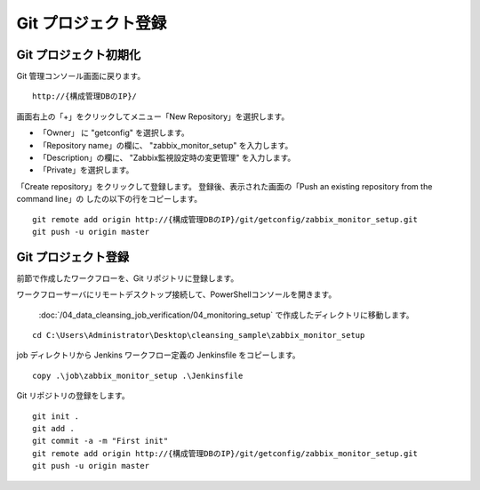 Git プロジェクト登録
====================

Git プロジェクト初期化
----------------------

Git 管理コンソール画面に戻ります。

::

   http://{構成管理DBのIP}/

画面右上の「+」をクリックしてメニュー「New Repository」を選択します。

* 「Owner」 に "getconfig" を選択します。
* 「Repository name」の欄に、 "zabbix_monitor_setup" を入力します。
* 「Description」の欄に、 "Zabbix監視設定時の変更管理" を入力します。
* 「Private」を選択します。

「Create repository」をクリックして登録します。
登録後、表示された画面の「Push an existing repository from the command line」の
したの以下の行をコピーします。

::

   git remote add origin http://{構成管理DBのIP}/git/getconfig/zabbix_monitor_setup.git
   git push -u origin master
   

Git プロジェクト登録
--------------------

前節で作成したワークフローを、Git リポジトリに登録します。

ワークフローサーバにリモートデスクトップ接続して、PowerShellコンソールを開きます。

 :doc:`/04_data_cleansing_job_verification/04_monitoring_setup` で作成したディレクトリに移動します。

::

   cd C:\Users\Administrator\Desktop\cleansing_sample\zabbix_monitor_setup

job ディレクトリから Jenkins ワークフロー定義の Jenkinsfile をコピーします。 

::

   copy .\job\zabbix_monitor_setup .\Jenkinsfile

Git リポジトリの登録をします。

::

   git init .
   git add .
   git commit -a -m "First init"
   git remote add origin http://{構成管理DBのIP}/git/getconfig/zabbix_monitor_setup.git
   git push -u origin master

